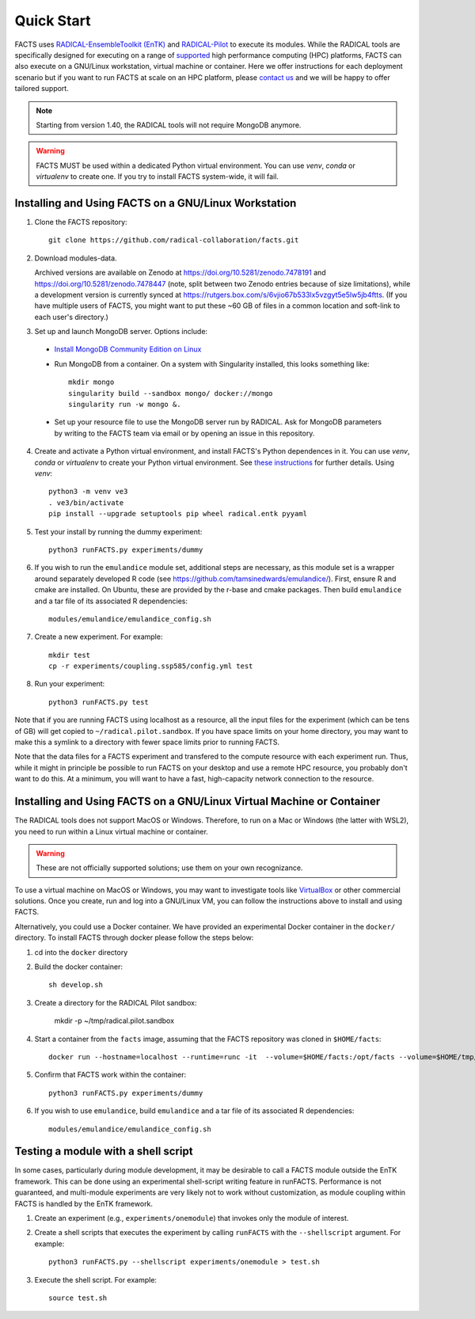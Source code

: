 .. _chapter_quickstart:

Quick Start
===========

FACTS uses `RADICAL-EnsembleToolkit (EnTK) <https://radicalentk.readthedocs.io/en/stable/>`_ and `RADICAL-Pilot <https://radicalpilot.readthedocs.io/en/stable/>`_ to execute its modules. While the RADICAL tools are specifically designed for executing on a range of `supported <https://radicalpilot.readthedocs.io/en/stable/supported.html>`_ high performance computing (HPC) platforms, FACTS can also execute on a GNU/Linux workstation, virtual machine or container. Here we offer instructions for each deployment scenario but if you want to run FACTS at scale on an HPC platform, please `contact us <https://github.com/radical-collaboration/facts/issues/new>`_ and we will be happy to offer tailored support.

.. note:: Starting from version 1.40, the RADICAL tools will not require MongoDB anymore.

.. warning:: FACTS MUST be used within a dedicated Python virtual environment. You can use `venv`, `conda` or `virtualenv` to create one. If you try to install FACTS system-wide, it will fail.

Installing and Using FACTS on a GNU/Linux Workstation
-----------------------------------------------------

1. Clone the FACTS repository::

    git clone https://github.com/radical-collaboration/facts.git

2. Download modules-data.

   Archived versions are available on Zenodo at https://doi.org/10.5281/zenodo.7478191 and https://doi.org/10.5281/zenodo.7478447 (note, split between
   two Zenodo entries because of size limitations), while a development version is currently synced at 
   https://rutgers.box.com/s/6vjio67b533lx5vzgyt5e5lw5jb4ftts. (If you have multiple users of FACTS, you might want to put
   these ~60 GB of files in a common location and soft-link to each user's directory.)

3. Set up and launch MongoDB server. Options include:

  - `Install MongoDB Community Edition on Linux <https://www.mongodb.com/docs/manual/administration/install-on-linux/>`_

  - Run MongoDB from a container. On a system with Singularity installed, this looks something like::

      mkdir mongo
      singularity build --sandbox mongo/ docker://mongo
      singularity run -w mongo &.

  - Set up your resource file to use the MongoDB server run by RADICAL. Ask for MongoDB parameters by writing to the FACTS
    team via email or by opening an issue in this repository.

4. Create and activate a Python virtual environment, and install FACTS's Python dependences in it. You can use `venv`, `conda` or `virtualenv` to create your Python virtual environment. See `these instructions <https://radicalpilot.readthedocs.io/en/stable/getting_started.html#Installation>`_ for further details. Using `venv`::

    python3 -m venv ve3
    . ve3/bin/activate
    pip install --upgrade setuptools pip wheel radical.entk pyyaml

5. Test your install by running the dummy experiment::

    python3 runFACTS.py experiments/dummy

6. If you wish to run the ``emulandice`` module set, additional steps are necessary, as this module set is a wrapper around separately developed R code (see https://github.com/tamsinedwards/emulandice/). First, ensure R and cmake are installed. On Ubuntu, these are provided by the r-base and cmake packages. Then build ``emulandice`` and a tar file of its associated R dependencies::

    modules/emulandice/emulandice_config.sh

7. Create a new experiment. For example::

    mkdir test
    cp -r experiments/coupling.ssp585/config.yml test

8. Run your experiment::

    python3 runFACTS.py test

Note that if you are running FACTS using localhost as a resource, all the input files for the experiment (which can be tens of GB) will get copied to ``~/radical.pilot.sandbox``. If you have space limits on your home directory, you may want to make this a symlink to a directory with fewer space limits prior to running FACTS.

Note that the data files for a FACTS experiment and transfered to the compute
resource with each experiment run. Thus, while it might in principle be possible
to run FACTS on your desktop and use a remote HPC resource, you probably don't
want to do this. At a minimum, you will want to have a fast, high-capacity
network connection to the resource.

Installing and Using FACTS on a GNU/Linux Virtual Machine or Container
----------------------------------------------------------------------

The RADICAL tools does not support MacOS or Windows. Therefore, to run on a Mac or Windows (the latter with WSL2), you need to run within a Linux virtual machine or container. 

.. warning:: These are not officially supported solutions; use them on your own recognizance.

To use a virtual machine on MacOS or Windows, you may want to investigate tools like `VirtualBox <https://www.virtualbox.org/>`_ or other commercial solutions. Once you create, run and log into a GNU/Linux VM, you can follow the instructions above to install and using FACTS.

Alternatively, you could use a Docker container. We have provided an experimental Docker container in the ``docker/`` directory.
To install FACTS through docker please follow the steps below:

1. cd into the ``docker`` directory

2. Build the docker container::

    sh develop.sh

3. Create a directory for the RADICAL Pilot sandbox:

    mkdir -p ~/tmp/radical.pilot.sandbox

4. Start a container from the ``facts`` image, assuming that the FACTS repository was cloned in ``$HOME/facts``::

    docker run --hostname=localhost --runtime=runc -it  --volume=$HOME/facts:/opt/facts --volume=$HOME/tmp/radical.pilot.sandbox:/root/radical.pilot.sandbox -w /opt/facts facts

5. Confirm that FACTS work within the container::

    python3 runFACTS.py experiments/dummy

6. If you wish to use ``emulandice``, build ``emulandice`` and a tar file of its associated R dependencies::

    modules/emulandice/emulandice_config.sh

Testing a module with a shell script
------------------------------------

In some cases, particularly during module development, it may be desirable to call
a FACTS module outside the EnTK framework. This can be done using an experimental
shell-script writing feature in runFACTS. Performance is not guaranteed, and
multi-module experiments are very likely not to work without customization, as
module coupling within FACTS is handled by the EnTK framework. 

1. Create an experiment (e.g., ``experiments/onemodule``) that invokes only the module of interest.

2. Create a shell scripts that executes the experiment by calling ``runFACTS`` with the ``--shellscript`` argument. For example::

    python3 runFACTS.py --shellscript experiments/onemodule > test.sh
    
3. Execute the shell script. For example::

    source test.sh
